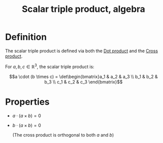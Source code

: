 :PROPERTIES:
:ID:       D2319C47-5D14-4B7D-B07C-729AFCC34C4A
:END:
#+title:Scalar triple product, algebra


* Definition

The scalar triple product is defined via both the [[id:140317C3-BADC-448B-A856-9D82B1C99C38][Dot product]] and the [[id:A758DE8C-564B-4F3B-89ED-5121EB1A7928][Cross product]].

For $a, b, c \in \mathbb{R}^3$, the scalar triple product is:

\[a \cdot (b \times c) = \det\begin{bmatrix}a_1 & a_2 & a_3 \\ b_1 & b_2 & b_3 \\ c_1 & c_2 & c_3 \end{bmatrix}\]


* Properties

- $a \cdot (a \times b) = 0$

- $b \cdot (a \times b) = 0$

  (The cross product is orthogonal to both $a$ and $b$)
